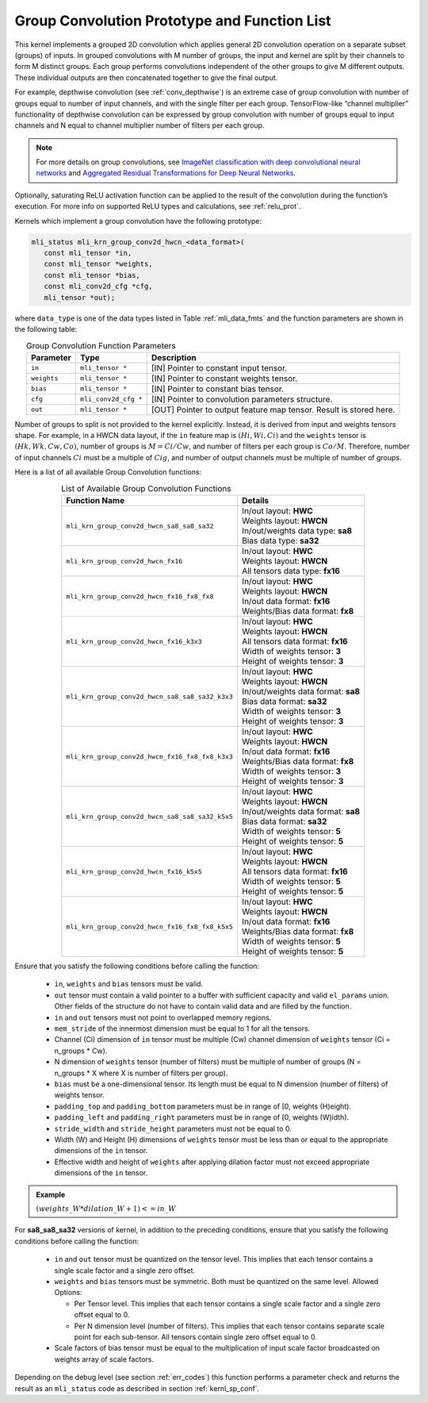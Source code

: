 .. _grp_conv:

Group Convolution Prototype and Function List
~~~~~~~~~~~~~~~~~~~~~~~~~~~~~~~~~~~~~~~~~~~~~

This kernel implements a grouped 2D convolution which applies general 2D 
convolution operation on a separate subset (groups) of inputs. In grouped 
convolutions with M number of groups, the input and kernel are split by 
their channels to form M distinct groups. Each group performs convolutions 
independent of the other groups to give M different outputs. These individual 
outputs are then concatenated together to give the final output.  

For example, depthwise convolution (see :ref:`conv_depthwise`) is an extreme case of group 
convolution with number of groups equal to number of input channels, and 
with the single filter per each group. TensorFlow-like “channel multiplier” 
functionality of depthwise convolution can be expressed by group convolution 
with number of groups equal to input channels and N equal to channel multiplier 
number of filters per each group. 

.. note::

   For more details on group convolutions, see `ImageNet classification with deep 
   convolutional neural networks <https://dl.acm.org/doi/10.1145/3065386>`_ and 
   `Aggregated Residual Transformations for Deep Neural Networks <https://arxiv.org/abs/1611.05431>`_.
..

Optionally, saturating ReLU activation function can be applied to the result of 
the convolution during the function’s execution. For more info on supported ReLU 
types and calculations, see :ref:`relu_prot`.

Kernels which implement a group convolution have the following prototype:

.. code:: c

   mli_status mli_krn_group_conv2d_hwcn_<data_format>(
      const mli_tensor *in,
      const mli_tensor *weights,
      const mli_tensor *bias,
      const mli_conv2d_cfg *cfg,
      mli_tensor *out);
..
	  
where ``data_type`` is one of the data types listed in Table :ref:`mli_data_fmts` and the function 
parameters are shown in the following table:

.. table:: Group Convolution Function Parameters
   :align: center
   :widths: auto 
   
   +---------------+------------------------+-----------------------------------------------------------------------+
   | **Parameter** | **Type**               | **Description**                                                       |
   +===============+========================+=======================================================================+
   | ``in``        | ``mli_tensor *``       | [IN] Pointer to constant input tensor.                                |
   +---------------+------------------------+-----------------------------------------------------------------------+
   | ``weights``   | ``mli_tensor *``       | [IN] Pointer to constant weights tensor.                              |
   +---------------+------------------------+-----------------------------------------------------------------------+
   | ``bias``      | ``mli_tensor *``       | [IN] Pointer to constant bias tensor.                                 |
   +---------------+------------------------+-----------------------------------------------------------------------+
   | ``cfg``       | ``mli_conv2d_cfg *``   | [IN] Pointer to convolution parameters structure.                     |
   +---------------+------------------------+-----------------------------------------------------------------------+
   | ``out``       | ``mli_tensor *``       | [OUT] Pointer to output feature map tensor. Result is stored here.    |
   +---------------+------------------------+-----------------------------------------------------------------------+
..

Number of groups to split is not provided to the kernel explicitly. Instead, it 
is derived from input and weights tensors shape. For example, in a HWCN data 
layout, if the ``in`` feature map is :math:`(Hi, Wi, Ci)` and the ``weights`` 
tensor is :math:`(Hk, Wk, Cw, Co)`, number of groups is :math:`M = Ci / Cw`, and 
number of filters per each group is :math:`Co / M`. 
Therefore, number of input channels :math:`Ci` must be a multiple of :math:`Cig`, and number of 
output channels must be multiple of number of groups. 

Here is a list of all available Group Convolution functions:

.. table:: List of Available Group Convolution Functions
   :align: center
   :widths: auto 

   +--------------------------------------------------+--------------------------------------+
   | Function Name                                    | Details                              |
   +==================================================+======================================+
   | ``mli_krn_group_conv2d_hwcn_sa8_sa8_sa32``       || In/out layout: **HWC**              |
   |                                                  || Weights layout: **HWCN**            |
   |                                                  || In/out/weights data type: **sa8**   |
   |                                                  || Bias data type: **sa32**            |
   +--------------------------------------------------+--------------------------------------+
   | ``mli_krn_group_conv2d_hwcn_fx16``               || In/out layout: **HWC**              |
   |                                                  || Weights layout: **HWCN**            |
   |                                                  || All tensors data type: **fx16**     |
   +--------------------------------------------------+--------------------------------------+
   | ``mli_krn_group_conv2d_hwcn_fx16_fx8_fx8``       || In/out layout: **HWC**              |
   |                                                  || Weights layout: **HWCN**            |
   |                                                  || In/out data format: **fx16**        |
   |                                                  || Weights/Bias data format: **fx8**   |
   +--------------------------------------------------+--------------------------------------+
   | ``mli_krn_group_conv2d_hwcn_fx16_k3x3``          || In/out layout: **HWC**              |
   |                                                  || Weights layout: **HWCN**            |
   |                                                  || All tensors data format: **fx16**   |
   |                                                  || Width of weights tensor: **3**      |
   |                                                  || Height of weights tensor: **3**     |
   +--------------------------------------------------+--------------------------------------+
   | ``mli_krn_group_conv2d_hwcn_sa8_sa8_sa32_k3x3``  || In/out layout: **HWC**              |
   |                                                  || Weights layout: **HWCN**            |
   |                                                  || In/out/weights data format: **sa8** |
   |                                                  || Bias data format: **sa32**          |
   |                                                  || Width of weights tensor: **3**      |
   |                                                  || Height of weights tensor: **3**     |
   +--------------------------------------------------+--------------------------------------+
   | ``mli_krn_group_conv2d_hwcn_fx16_fx8_fx8_k3x3``  || In/out layout: **HWC**              |
   |                                                  || Weights layout: **HWCN**            |
   |                                                  || In/out data format: **fx16**        |
   |                                                  || Weights/Bias data format: **fx8**   |
   |                                                  || Width of weights tensor: **3**      |
   |                                                  || Height of weights tensor: **3**     |
   +--------------------------------------------------+--------------------------------------+
   | ``mli_krn_group_conv2d_hwcn_sa8_sa8_sa32_k5x5``  || In/out layout: **HWC**              |
   |                                                  || Weights layout: **HWCN**            |
   |                                                  || In/out/weights data format: **sa8** |
   |                                                  || Bias data format: **sa32**          |
   |                                                  || Width of weights tensor: **5**      |
   |                                                  || Height of weights tensor: **5**     |
   +--------------------------------------------------+--------------------------------------+
   | ``mli_krn_group_conv2d_hwcn_fx16_k5x5``          || In/out layout: **HWC**              |
   |                                                  || Weights layout: **HWCN**            |
   |                                                  || All tensors data format: **fx16**   |
   |                                                  || Width of weights tensor: **5**      |
   |                                                  || Height of weights tensor: **5**     |
   +--------------------------------------------------+--------------------------------------+
   | ``mli_krn_group_conv2d_hwcn_fx16_fx8_fx8_k5x5``  || In/out layout: **HWC**              |
   |                                                  || Weights layout: **HWCN**            |
   |                                                  || In/out data format: **fx16**        |
   |                                                  || Weights/Bias data format: **fx8**   |
   |                                                  || Width of weights tensor: **5**      |
   |                                                  || Height of weights tensor: **5**     |
   +--------------------------------------------------+--------------------------------------+
                                                      
Ensure that you satisfy the following conditions before calling the function:

 - ``in``, ``weights`` and ``bias`` tensors must be valid.
 
 - ``out`` tensor must contain a valid pointer to a buffer with sufficient capacity 
   and valid ``el_params`` union. Other fields of the structure do not have to contain 
   valid data and are filled by the function.

 - ``in`` and ``out`` tensors must not point to overlapped memory regions.
 
 - ``mem_stride`` of the innermost dimension must be equal to 1 for all the tensors.
 
 - Channel (Ci) dimension of ``in`` tensor must be multiple (Cw) channel dimension of 
   ``weights`` tensor (Ci = n_groups * Cw).
   
 - N dimension of ``weights`` tensor (number of filters) must be multiple of number of 
   groups (N = n_groups * X where X is number of filters per group).
   
 - ``bias`` must be a one-dimensional tensor. Its length must be equal to N dimension 
   (number of filters) of weights tensor.
   
 - ``padding_top`` and ``padding_bottom`` parameters must be in range of [0, weights (H)eight).
 
 - ``padding_left`` and ``padding_right`` parameters must be in range of [0, weights (W)idth).
 
 - ``stride_width`` and ``stride_height`` parameters must not be equal to 0.
 
 - Width (W) and Height (H) dimensions of ``weights`` tensor must be less than or equal to 
   the appropriate dimensions of the ``in`` tensor.
   
 - Effective width and height of ``weights`` after applying dilation factor must not exceed 
   appropriate dimensions of the ``in`` tensor. 
   
.. admonition:: Example 
   :class: "admonition tip" 

   :math:`(weights\_W * dilation\_W + 1) <= in\_W`
..

For **sa8_sa8_sa32** versions of kernel, in addition to the preceding conditions, ensure that you 
satisfy the following conditions before calling the function:

 - ``in`` and ``out`` tensor must be quantized on the tensor level. This implies that each tensor 
   contains a single scale factor and a single zero offset.
   
 - ``weights`` and ``bias`` tensors must be symmetric. Both must be quantized on the same level. 
   Allowed Options:
   
   - Per Tensor level. This implies that each tensor contains a single scale factor and a single 
     zero offset equal to 0.
	 
   - Per N dimension level (number of filters). This implies that each tensor contains separate 
     scale point for each sub-tensor. All tensors contain single zero offset equal to 0.
	 
 - Scale factors of bias tensor must be equal to the multiplication of input scale factor 
   broadcasted on weights array of scale factors. 
   
Depending on the debug level (see section :ref:`err_codes`) this function performs a parameter 
check and returns the result as an ``mli_status`` code as described in section :ref:`kernl_sp_conf`.

